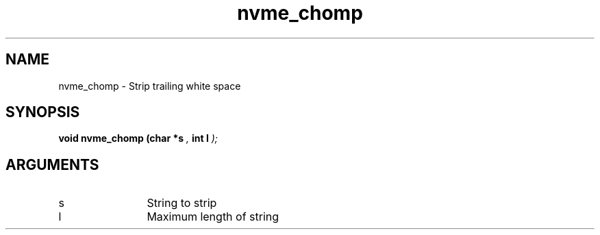 .TH "nvme_chomp" 9 "nvme_chomp" "February 2022" "libnvme API manual" LINUX
.SH NAME
nvme_chomp \- Strip trailing white space
.SH SYNOPSIS
.B "void" nvme_chomp
.BI "(char *s "  ","
.BI "int l "  ");"
.SH ARGUMENTS
.IP "s" 12
String to strip
.IP "l" 12
Maximum length of string
